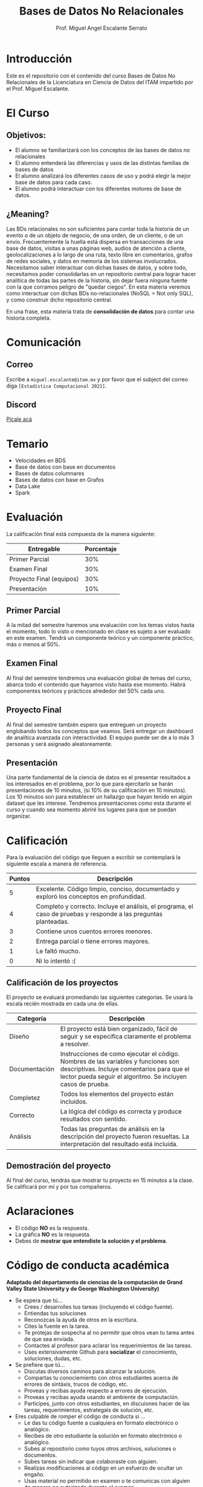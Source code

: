 #+Author: Prof. Miguel Angel Escalante Serrato
#+title: Bases de Datos No Relacionales
#+email: miguel.escalante@itam.mx
#+bibliography: references.bib
* Introducción
Este es el repositorio con el contenido del curso Bases de Datos No Relacionales  de la Licenciatura en Ciencia de Datos del ITAM impartido por el Prof. Miguel Escalante.

* El Curso

** Objetivos:
- El alumno se familiarizará con los conceptos de las bases de datos no relacionales
- El alumno entenderá las diferencias y usos de las distintas familias de bases de datos
- El alumno analizará los diferentes casos de uso y podrá elegir la mejor base de datos para cada caso.
- El alumno podrá interactuar con los diferentes motores de base de datos.

** ¿Meaning?

Las BDs relacionales no son suficientes para contar toda la historia de un evento o de un objeto de negocio, de una orden, de un cliente, o de un envío. Frecuentemente la huella está dispersa en transacciones de una base de datos, visitas a unas páginas web, audios de atención a cliente, geolocalizaciones a lo largo de una ruta, texto libre en comentarios, grafos de redes sociales, y datos en memoria de los sistemas involucrados. Necesitamos saber interactuar con dichas bases de datos, y sobre todo, necesitamos poder consolidarlas en un repositorio central para lograr hacer analítica de todas las partes de la historia, sin dejar fuera ninguna fuente con la que corramos peligro de "quedar ciegos". En esta materia veremos como interactuar con dichas BDs no-relacionales (NoSQL = Not only SQL), y como construir dicho repositorio central.

En una frase, esta materia trata de *consolidación de datos* para contar una historia completa.

* Comunicación

** Correo
Escribe a ~miguel.escalante@itam.mx~ y por favor que el subject del correo diga ~[Estadística Computacional 2021]~.
** Discord
[[https://discord.gg/XcvbV5as][Pícale acá]]

* Temario

- Velocidades en BDS
- Base de datos con base en documentos
- Bases de datos columnares
- Bases de datos con base en Grafos
- Data Lake
- Spark

* Evaluación

La calificación final está compuesta de la manera siguiente:

| Entregable               | Porcentaje |
|--------------------------+------------|
| Primer Parcial           |        30% |
| Examen Final             |        30% |
| Proyecto Final (equipos) |        30% |
| Presentación             |        10% |

** Primer Parcial
A la mitad del semestre haremos una evaluación con los temas vistos hasta el momento, todo lo visto o mencionado en clase es sujeto a ser evaluado en este examen. Tendrá un componente teórico y un componente práctico, más o menos al 50%.

** Examen Final
Al final del semestre tendremos una evaluación global de temas del curso, abarca todo el contenido que hayamos visto hasta ese momento. Habrá componentes teóricos y prácticos alrededor del 50% cada uno.

** Proyecto Final
Al final del semestre también espero que entreguen un proyecto englobando todos los conceptos que veamos. Será entregar un dashboard de analítica avanzada con interactividad. El equipo puede ser de a lo más 3 personas y será asignado aleatoreamente.

** Presentación
Una parte fundamental de la ciencia de datos es el presentar resultados a los interesados en el problema, por lo que para ejercitarlo se harán presentaciones de 10 minutos, (si 10% de su calificación en 10 minutos). Los 10 minutos son para establecer un hallazgo que hayan tenido en algún dataset que les interese. Tendremos presentaciones como esta durante el curso y cuando sea momento abriré los lugares para que se puedan organizar.

* Calificación

Para la evaluación del código que lleguen a escribir se contemplará la siguiente escala a manera de referencia.

| Puntos | Descripción                                                                                                      |
|--------+------------------------------------------------------------------------------------------------------------------|
|      5 | Excelente. Código limpio, conciso, documentado y exploró los conceptos en profundidad.                           |
|      4 | Completo y correcto. Incluye el análisis, el programa, el caso de pruebas y responde a las preguntas planteadas. |
|      3 | Contiene unos cuentos errores menores.                                                                           |
|      2 | Entrega parcial o tiene errores mayores.                                                                         |
|      1 | Le faltó mucho.                                                                                                  |
|      0 | Ni lo intentó :(                                                                                                 |


** Calificación de los proyectos

El proyecto se evaluará promediando las siguientes categorías. Se usará la escala recién mostrada en cada una de ellas.

| Categoría     | Descripción                                                                                                                                                                                     |
|---------------+-------------------------------------------------------------------------------------------------------------------------------------------------------------------------------------------------|
| Diseño        | El proyecto está bien organizado, fácil de seguir y se especifica claramente el problema a resolver.                                                                                            |
| Documentación | Instrucciones de como ejecutar el código. Nombres de las variables y funciones son descriptivas. Incluye comentarios para que el lector pueda seguir el algoritmo. Se incluyen casos de prueba. |
| Completez     | Todos los elementos del proyecto están incluidos.                                                                                                                                               |
| Correcto      | La lógica del código es correcta y produce resultados con sentido.                                                                                                                              |
| Análisis      | Todas las preguntas de análisis en la descripción del proyecto fueron resueltas. La interpretación del resultado está incluida.                                                                 |


** Demostración del proyecto

Al final del curso, tendrás que mostrar tu proyecto en 15 minutos a la clase. Se calificará por mí y por tus compañeros.

* Aclaraciones

- El código *NO* es la respuesta.
- La gráfica *NO* es la respuesta.
- Debes de *mostrar que entendiste la solución y el problema*.

* Código de conducta académica

*Adaptado del departamento de ciencias de la computación de Grand Valley State University y de  George Washington University)*

- Se espera que tú...
    - Crees / desarrolles tus tareas (incluyendo el código fuente).
    - Entiendas tus soluciones
    - Reconozcas la ayuda de otros en la escritura.
    - Cites la fuente en la tarea.
    - Te protejas de sospecha al no permitir que otros vean tu tarea antes de que sea enviada.
    - Contactes al profesor para aclarar los requerimientos de las tareas.
    - Uses extensivamente Github para *socializar* el conocimiento, soluciones, dudas, etc.

- Se prefiere que tú...
    - Discutas diversos caminos para alcanzar la solución.
    - Compartas tu conociemiento con otros estudiantes acerca de errores de sintáxis, trucos de código, etc.
    - Proveas y recibas ayuda respecto a errores de ejecución.
    - Proveas y recibas ayuda usando el ambiente de computación.
    - Participes, junto con otros estudiantes, en discuiones hacer de las tareas, requerimientos, estrategais de solución, etc.

- Eres culpable de romper el código de conducta si ...
    - Le das tu código fuente a cualquiera en formato electrónico o analógico.
    - Recibes de otro estudiante la solución en formato electrónico o analógico.
    - Subes al repositorio como tuyos otros archivos, soluciones o documentos.
    - Subes tareas sin indicar que colaboraste con alguien.
    - Realizas modificaciones al código en un esfuerzo de ocultar un engaño.
    - Usas material no permitido en examen o te comunicas con alguien de manera no autorizada durante el examen.

* Ligas de interes

- [[https://books.google.com.mx/books?id=YA9QDwAAQBAJ][Seven Databases in Seven Weeks]]
- [[https://books.google.com.mx/books?id=wfnOBwAAQBAJ][NoSQL for mere mortals]]
- [[https://books.google.com.mx/books?id=2eptBgAAQBAJ][Learning Spark]]

* Finalmente...

Primer tarea!!

1. Instalar ~git~
   1. Si estás en una distro de  ~GNU/Linux~ tipo ~Debian~: ~sudo apt-get install git~.
   2. Si estás en una MacOS sigue las instrucciones de [[http://git-scm.com/download/mac][aquí]] y sigue las instrucciones.
2. Crea una cuenta en github
3. Crear una [[https://help.github.com/articles/generating-ssh-keys][llave ssh]] y conectarla a *Github*.
4. Instalar [[https://docs.docker.com/installation/#installation][docker]]
5. Instalar *un editor de textos*
   1. ~GNU/Emacs~
   2. ~VsCode~

* Emacs

Después de tener converso al director de la Maestría, estoy convencido del valor que provee tener una herramienta como Emacs disponible, tanto para temas de escritura científica, como para programación, durante el curso verán que uso esta herramienta. Denle una oportunidad aunque su curva de aprendizaje sea un poco inclinada. :)

